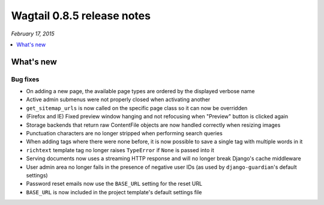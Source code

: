 ===========================
Wagtail 0.8.5 release notes
===========================

*February 17, 2015*

.. contents::
    :local:
    :depth: 1


What's new
==========

Bug fixes
~~~~~~~~~

* On adding a new page, the available page types are ordered by the displayed verbose name
* Active admin submenus were not properly closed when activating another
* ``get_sitemap_urls`` is now called on the specific page class so it can now be overridden
* (Firefox and IE) Fixed preview window hanging and not refocusing when "Preview" button is clicked again
* Storage backends that return raw ContentFile objects are now handled correctly when resizing images
* Punctuation characters are no longer stripped when performing search queries
* When adding tags where there were none before, it is now possible to save a single tag with multiple words in it
* ``richtext`` template tag no longer raises ``TypeError`` if ``None`` is passed into it
* Serving documents now uses a streaming HTTP response and will no longer break Django's cache middleware
* User admin area no longer fails in the presence of negative user IDs (as used by ``django-guardian``'s default settings)
* Password reset emails now use the ``BASE_URL`` setting for the reset URL
* ``BASE_URL`` is now included in the project template's default settings file
